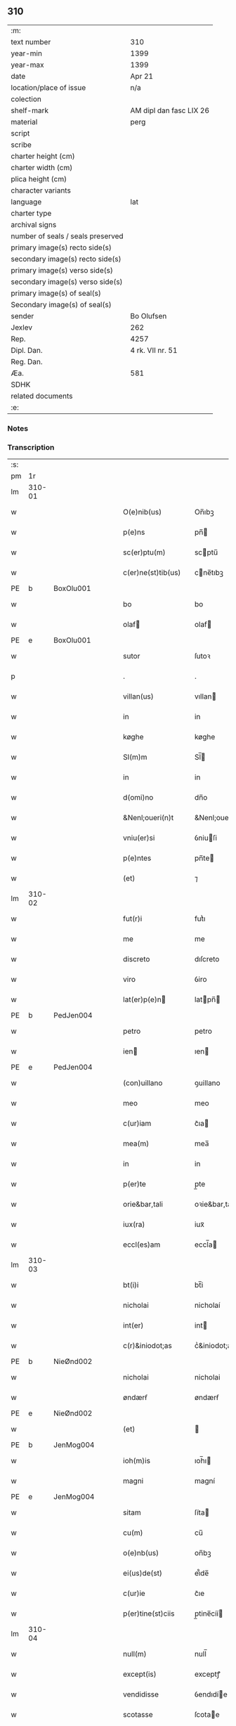 ** 310

| :m:                               |                         |
| text number                       | 310                     |
| year-min                          | 1399                    |
| year-max                          | 1399                    |
| date                              | Apr 21                  |
| location/place of issue           | n/a                     |
| colection                         |                         |
| shelf-mark                        | AM dipl dan fasc LIX 26 |
| material                          | perg                    |
| script                            |                         |
| scribe                            |                         |
| charter height (cm)               |                         |
| charter width (cm)                |                         |
| plica height (cm)                 |                         |
| character variants                |                         |
| language                          | lat                     |
| charter type                      |                         |
| archival signs                    |                         |
| number of seals / seals preserved |                         |
| primary image(s) recto side(s)    |                         |
| secondary image(s) recto side(s)  |                         |
| primary image(s) verso side(s)    |                         |
| secondary image(s) verso side(s)  |                         |
| primary image(s) of seal(s)       |                         |
| Secondary image(s) of seal(s)     |                         |
| sender                            | Bo Olufsen              |
| Jexlev                            | 262                     |
| Rep.                              | 4257                    |
| Dipl. Dan.                        | 4 rk. VII nr. 51        |
| Reg. Dan.                         |                         |
| Æa.                               | 581                     |
| SDHK                              |                         |
| related documents                 |                         |
| :e:                               |                         |

*** Notes


*** Transcription
| :s: |        |   |   |   |   |                    |               |   |   |   |                                |     |   |   |   |        |
| pm  |     1r |   |   |   |   |                    |               |   |   |   |                                |     |   |   |   |        |
| lm  | 310-01 |   |   |   |   |                    |               |   |   |   |                                |     |   |   |   |        |
| w   |        |   |   |   |   | O(e)nib(us) | On̅ıbꝫ         |   |   |   |                                | lat |   |   |   | 310-01 |
| w   |        |   |   |   |   | p(e)ns | pn̅           |   |   |   |                                | lat |   |   |   | 310-01 |
| w   |        |   |   |   |   | sc(er)ptu(m) | scptu̅        |   |   |   |                                | lat |   |   |   | 310-01 |
| w   |        |   |   |   |   | c(er)ne(st)tib(us) | cne̅tıbꝫ      |   |   |   |                                | lat |   |   |   | 310-01 |
| PE  | b      | BoxOlu001   |   |   |   |                      |              |   |   |   |   |     |   |   |   |               |
| w   |        |   |   |   |   | bo | bo            |   |   |   |                                | lat |   |   |   | 310-01 |
| w   |        |   |   |   |   | olaf | olaf         |   |   |   |                                | lat |   |   |   | 310-01 |
| PE  | e      | BoxOlu001   |   |   |   |                      |              |   |   |   |   |     |   |   |   |               |
| w   |        |   |   |   |   | sutor | ſutoꝛ         |   |   |   |                                | lat |   |   |   | 310-01 |
| p   |        |   |   |   |   | .                  | .             |   |   |   |                                | lat |   |   |   | 310-01 |
| w   |        |   |   |   |   | villan(us) | vıllan       |   |   |   |                                | lat |   |   |   | 310-01 |
| w   |        |   |   |   |   | in | in            |   |   |   |                                | lat |   |   |   | 310-01 |
| w   |        |   |   |   |   | køghe | køghe         |   |   |   |                                | lat |   |   |   | 310-01 |
| w   |        |   |   |   |   | Sl(m)m | Sl̅           |   |   |   |                                | lat |   |   |   | 310-01 |
| w   |        |   |   |   |   | in | in            |   |   |   |                                | lat |   |   |   | 310-01 |
| w   |        |   |   |   |   | d(omi)no | dn̅o           |   |   |   |                                | lat |   |   |   | 310-01 |
| w   |        |   |   |   |   | &Nenl;oueri(n)t | &Nenl;ouerı̅t  |   |   |   |                                | lat |   |   |   | 310-01 |
| w   |        |   |   |   |   | vniu(er)si | ỽniuſi       |   |   |   |                                | lat |   |   |   | 310-01 |
| w   |        |   |   |   |   | p(e)ntes | pn̅te         |   |   |   |                                | lat |   |   |   | 310-01 |
| w   |        |   |   |   |   | (et) | ⁊             |   |   |   |                                | lat |   |   |   | 310-01 |
| lm  | 310-02 |   |   |   |   |                    |               |   |   |   |                                |     |   |   |   |        |
| w   |        |   |   |   |   | fut(r)i | futᷣı          |   |   |   |                                | lat |   |   |   | 310-02 |
| w   |        |   |   |   |   | me | me            |   |   |   |                                | lat |   |   |   | 310-02 |
| w   |        |   |   |   |   | discreto | dıſcreto      |   |   |   |                                | lat |   |   |   | 310-02 |
| w   |        |   |   |   |   | viro | ỽiro          |   |   |   |                                | lat |   |   |   | 310-02 |
| w   |        |   |   |   |   | lat(er)p(e)n | latpn̅       |   |   |   |                                | lat |   |   |   | 310-02 |
| PE  | b      | PedJen004   |   |   |   |                      |              |   |   |   |   |     |   |   |   |               |
| w   |        |   |   |   |   | petro | petro         |   |   |   |                                | lat |   |   |   | 310-02 |
| w   |        |   |   |   |   | ien | ıen          |   |   |   |                                | lat |   |   |   | 310-02 |
| PE  | e      | PedJen004   |   |   |   |                      |              |   |   |   |   |     |   |   |   |               |
| w   |        |   |   |   |   | (con)uillano | ꝯuillano      |   |   |   |                                | lat |   |   |   | 310-02 |
| w   |        |   |   |   |   | meo | meo           |   |   |   |                                | lat |   |   |   | 310-02 |
| w   |        |   |   |   |   | c(ur)iam | c᷑ıa          |   |   |   |                                | lat |   |   |   | 310-02 |
| w   |        |   |   |   |   | mea(m) | mea̅           |   |   |   |                                | lat |   |   |   | 310-02 |
| w   |        |   |   |   |   | in | in            |   |   |   |                                | lat |   |   |   | 310-02 |
| w   |        |   |   |   |   | p(er)te | p̲te           |   |   |   |                                | lat |   |   |   | 310-02 |
| w   |        |   |   |   |   | orie&bar,tali | oꝛie&bar,tali |   |   |   |                                | lat |   |   |   | 310-02 |
| w   |        |   |   |   |   | iux(ra) | iuxᷓ           |   |   |   |                                | lat |   |   |   | 310-02 |
| w   |        |   |   |   |   | eccl(es)am | eccl̅a        |   |   |   |                                | lat |   |   |   | 310-02 |
| lm  | 310-03 |   |   |   |   |                    |               |   |   |   |                                |     |   |   |   |        |
| w   |        |   |   |   |   | bt(i)i | bt̅i           |   |   |   |                                | lat |   |   |   | 310-03 |
| w   |        |   |   |   |   | nicholai | nicholaí      |   |   |   |                                | lat |   |   |   | 310-03 |
| w   |        |   |   |   |   | int(er) | int          |   |   |   |                                | lat |   |   |   | 310-03 |
| w   |        |   |   |   |   | c(r)&iniodot;as | cᷣ&iniodot;a  |   |   |   |                                | lat |   |   |   | 310-03 |
| PE  | b      | NieØnd002   |   |   |   |                      |              |   |   |   |   |     |   |   |   |               |
| w   |        |   |   |   |   | nicholai | nicholai      |   |   |   |                                | lat |   |   |   | 310-03 |
| w   |        |   |   |   |   | øndærẜ | øndærẜ        |   |   |   |                                | lat |   |   |   | 310-03 |
| PE  | e      | NieØnd002   |   |   |   |                      |              |   |   |   |   |     |   |   |   |               |
| w   |        |   |   |   |   | (et) |              |   |   |   |                                | lat |   |   |   | 310-03 |
| PE  | b      | JenMog004   |   |   |   |            |              |   |   |   |   |     |   |   |   |               |
| w   |        |   |   |   |   | ioh(m)is | ıoh̅ı         |   |   |   |    | lat |   |   |   | 310-03 |
| w   |        |   |   |   |   | magni | magní         |   |   |   |                                | lat |   |   |   | 310-03 |
| PE  | e      | JenMog004   |   |   |   |                      |              |   |   |   |   |     |   |   |   |               |
| w   |        |   |   |   |   | sitam | ſíta         |   |   |   |                                | lat |   |   |   | 310-03 |
| w   |        |   |   |   |   | cu(m) | cu̅            |   |   |   |                                | lat |   |   |   | 310-03 |
| w   |        |   |   |   |   | o(e)nb(us) | on̅bꝫ          |   |   |   |                                | lat |   |   |   | 310-03 |
| w   |        |   |   |   |   | ei(us)de(st) | ei᷒de̅          |   |   |   |                                | lat |   |   |   | 310-03 |
| w   |        |   |   |   |   | c(ur)ie | c᷑ıe           |   |   |   |                                | lat |   |   |   | 310-03 |
| w   |        |   |   |   |   | p(er)tine(st)ciis | p̲tine̅cíí     |   |   |   |                                | lat |   |   |   | 310-03 |
| lm  | 310-04 |   |   |   |   |                    |               |   |   |   |                                |     |   |   |   |        |
| w   |        |   |   |   |   | null(m) | null̅          |   |   |   |                                | lat |   |   |   | 310-04 |
| w   |        |   |   |   |   | except(is) | exceptꝭ       |   |   |   |                                | lat |   |   |   | 310-04 |
| w   |        |   |   |   |   | vendidisse | ỽendıdíe     |   |   |   |                                | lat |   |   |   | 310-04 |
| w   |        |   |   |   |   | scotasse | ſcotae       |   |   |   |                                | lat |   |   |   | 310-04 |
| w   |        |   |   |   |   | (et) |              |   |   |   |                                | lat |   |   |   | 310-04 |
| w   |        |   |   |   |   | ad | ad            |   |   |   |                                | lat |   |   |   | 310-04 |
| w   |        |   |   |   |   | man(us) | man          |   |   |   |                                | lat |   |   |   | 310-04 |
| w   |        |   |   |   |   | ip(m)i(us) | ip̅ı          |   |   |   |                                | lat |   |   |   | 310-04 |
| w   |        |   |   |   |   | totalit(er) | totalit      |   |   |   |                                | lat |   |   |   | 310-04 |
| w   |        |   |   |   |   | (e)rsignasse | ſígnae      |   |   |   |                                | lat |   |   |   | 310-04 |
| w   |        |   |   |   |   | Iu(e)r | Iu           |   |   |   |                                | lat |   |   |   | 310-04 |
| w   |        |   |   |   |   | p(er)petuo | ̲etuo         |   |   |   |                                | lat |   |   |   | 310-04 |
| w   |        |   |   |   |   | possidenda(m) | poıdenda̅     |   |   |   |                                | lat |   |   |   | 310-04 |
| lm  | 310-05 |   |   |   |   |                    |               |   |   |   |                                |     |   |   |   |        |
| w   |        |   |   |   |   | Recognosce(st)s | Recognoſce̅   |   |   |   |                                | lat |   |   |   | 310-05 |
| w   |        |   |   |   |   | me | me            |   |   |   |                                | lat |   |   |   | 310-05 |
| w   |        |   |   |   |   | plenu(m) | plenu̅         |   |   |   |                                | lat |   |   |   | 310-05 |
| w   |        |   |   |   |   | p(m)ciu(m) | p̅ciu̅          |   |   |   |                                | lat |   |   |   | 310-05 |
| w   |        |   |   |   |   | (et) |              |   |   |   |                                | lat |   |   |   | 310-05 |
| w   |        |   |   |   |   | sufficie(st)s | ſuﬀıcıe̅      |   |   |   |                                | lat |   |   |   | 310-05 |
| w   |        |   |   |   |   | habuisse | habuie       |   |   |   |                                | lat |   |   |   | 310-05 |
| w   |        |   |   |   |   | p(er) | p̲             |   |   |   |                                | lat |   |   |   | 310-05 |
| w   |        |   |   |   |   | eade(st) | eade̅          |   |   |   |                                | lat |   |   |   | 310-05 |
| w   |        |   |   |   |   | vnde | ỽnde          |   |   |   |                                | lat |   |   |   | 310-05 |
| w   |        |   |   |   |   | obligo | oblıgo        |   |   |   |                                | lat |   |   |   | 310-05 |
| w   |        |   |   |   |   | me | me            |   |   |   |                                | lat |   |   |   | 310-05 |
| w   |        |   |   |   |   | (et) | ⁊             |   |   |   |                                | lat |   |   |   | 310-05 |
| w   |        |   |   |   |   | meos | meos          |   |   |   |                                | lat |   |   |   | 310-05 |
| w   |        |   |   |   |   | h(er)edes | hede        |   |   |   |                                | lat |   |   |   | 310-05 |
| lm  | 310-06 |   |   |   |   |                    |               |   |   |   |                                |     |   |   |   |        |
| w   |        |   |   |   |   | ad | ad            |   |   |   |                                | lat |   |   |   | 310-06 |
| w   |        |   |   |   |   | app(er)p(i)andu(m) | a̲pandu̅      |   |   |   |                                | lat |   |   |   | 310-06 |
| w   |        |   |   |   |   | (et) |              |   |   |   |                                | lat |   |   |   | 310-06 |
| w   |        |   |   |   |   | liberandu(m) | lıberandu̅     |   |   |   |                                | lat |   |   |   | 310-06 |
| w   |        |   |   |   |   | d(i)c(t)o | dc̅o           |   |   |   |                                | lat |   |   |   | 310-06 |
| PE  | b      | PedJak001   |   |   |   |                      |              |   |   |   |   |     |   |   |   |               |
| w   |        |   |   |   |   | petro | petro         |   |   |   |                                | lat |   |   |   | 310-06 |
| w   |        |   |   |   |   | &iaccute;en | &iaccute;en  |   |   |   |                                | lat |   |   |   | 310-06 |
| PE  | e      | PedJak001   |   |   |   |                      |              |   |   |   |   |     |   |   |   |               |
| w   |        |   |   |   |   | dc(i)am | dc̅a          |   |   |   |                                | lat |   |   |   | 310-06 |
| w   |        |   |   |   |   | curia(m) | curia̅         |   |   |   |                                | lat |   |   |   | 310-06 |
| w   |        |   |   |   |   | pro | pꝛo           |   |   |   |                                | lat |   |   |   | 310-06 |
| w   |        |   |   |   |   | alloquc(i)oe | alloquc̅oe     |   |   |   |                                | lat |   |   |   | 310-06 |
| w   |        |   |   |   |   | quor(um)q(ue) | quoꝝqꝫ       |   |   |   |                                | lat |   |   |   | 310-06 |
| w   |        |   |   |   |   | In | In            |   |   |   |                                | lat |   |   |   | 310-06 |
| w   |        |   |   |   |   | cui(us) | cui᷒           |   |   |   |                                | lat |   |   |   | 310-06 |
| w   |        |   |   |   |   | (e)ri | í            |   |   |   |                                | lat |   |   |   | 310-06 |
| lm  | 310-07 |   |   |   |   |                    |               |   |   |   |                                |     |   |   |   |        |
| w   |        |   |   |   |   | testi(n)oni(m) | teﬅı̅oniͫ       |   |   |   |                                | lat |   |   |   | 310-07 |
| p   |        |   |   |   |   | .                  | .             |   |   |   |                                | lat |   |   |   | 310-07 |
| w   |        |   |   |   |   | Sigillu(m) | Sigillu̅       |   |   |   |                                | lat |   |   |   | 310-07 |
| w   |        |   |   |   |   | me(m) | meͫ            |   |   |   |                                | lat |   |   |   | 310-07 |
| w   |        |   |   |   |   | vna | ỽna           |   |   |   |                                | lat |   |   |   | 310-07 |
| w   |        |   |   |   |   | cu(m) | cu̅            |   |   |   |                                | lat |   |   |   | 310-07 |
| w   |        |   |   |   |   | sigill(m) | ſıgıll̅        |   |   |   |                                | lat |   |   |   | 310-07 |
| w   |        |   |   |   |   | viror(um) | ỽıroꝝ         |   |   |   |                                | lat |   |   |   | 310-07 |
| w   |        |   |   |   |   | discretor(um) | dıſcretoꝝ     |   |   |   |                                | lat |   |   |   | 310-07 |
| PE  | b      | HemJen001   |   |   |   |                      |              |   |   |   |   |     |   |   |   |               |
| w   |        |   |   |   |   | he(st)mingi | he̅míngi       |   |   |   |                                | lat |   |   |   | 310-07 |
| w   |        |   |   |   |   | ien | ien          |   |   |   |                                | lat |   |   |   | 310-07 |
| PE  | e      | HemJen001   |   |   |   |                      |              |   |   |   |   |     |   |   |   |               |
| PE  | b      | AndJak002   |   |   |   |                      |              |   |   |   |   |     |   |   |   |               |
| w   |        |   |   |   |   | Adree | dree         |   |   |   |                                | lat |   |   |   | 310-07 |
| w   |        |   |   |   |   | iacob | ıacob        |   |   |   |                                | lat |   |   |   | 310-07 |
| PE  | e      | AndJak002   |   |   |   |                      |              |   |   |   |   |     |   |   |   |               |
| w   |        |   |   |   |   | (et) |              |   |   |   |                                | lat |   |   |   | 310-07 |
| PE  | b      | NylXxx001   |   |   |   |                      |              |   |   |   |   |     |   |   |   |               |
| w   |        |   |   |   |   | nyla(m)d | nẏla̅d         |   |   |   |                                | lat |   |   |   | 310-07 |
| PE  | e      | NylXxx001   |   |   |   |                      |              |   |   |   |   |     |   |   |   |               |
| lm  | 310-08 |   |   |   |   |                    |               |   |   |   |                                |     |   |   |   |        |
| w   |        |   |   |   |   | consulu(m) | conſulu̅       |   |   |   |                                | lat |   |   |   | 310-08 |
| w   |        |   |   |   |   | in | in            |   |   |   |                                | lat |   |   |   | 310-08 |
| w   |        |   |   |   |   | køghe | køghe         |   |   |   |                                | lat |   |   |   | 310-08 |
| PE  | b      | NieHol001   |   |   |   |                      |              |   |   |   |   |     |   |   |   |               |
| w   |        |   |   |   |   | nicholai | nicholai      |   |   |   |                                | lat |   |   |   | 310-08 |
| w   |        |   |   |   |   | holm | hol          |   |   |   |                                | lat |   |   |   | 310-08 |
| PE  | e      | NieHol001   |   |   |   |                      |              |   |   |   |   |     |   |   |   |               |
| PE  | b      | JenPed004   |   |   |   |                      |              |   |   |   |   |     |   |   |   |               |
| w   |        |   |   |   |   | Ioh(m)is | Ioh̅ı         |   |   |   |                                | lat |   |   |   | 310-08 |
| w   |        |   |   |   |   | pæthi(n)  | pæthı̅        |   |   |   |                                | lat |   |   |   | 310-08 |
| PE  | e      | JenPed004   |   |   |   |                      |              |   |   |   |   |     |   |   |   |               |
| w   |        |   |   |   |   | (et) |              |   |   |   |                                | lat |   |   |   | 310-08 |
| PE  | b      | PedJak001   |   |   |   |                      |              |   |   |   |   |     |   |   |   |               |
| w   |        |   |   |   |   | petri | petri         |   |   |   |                                | lat |   |   |   | 310-08 |
| w   |        |   |   |   |   | Iacob | Iacob        |   |   |   |                                | lat |   |   |   | 310-08 |
| PE  | e      | PedJak001   |   |   |   |                      |              |   |   |   |   |     |   |   |   |               |
| w   |        |   |   |   |   | ibide&bar | ıbıde&bar     |   |   |   |                                | lat |   |   |   | 310-08 |
| p   |        |   |   |   |   | ,                  | ,             |   |   |   |                                | lat |   |   |   | 310-08 |
| w   |        |   |   |   |   | villanor(um) | villanoꝝ      |   |   |   |                                | lat |   |   |   | 310-08 |
| w   |        |   |   |   |   | p(e)ntib(us) | pn̅tibꝫ        |   |   |   |                                | lat |   |   |   | 310-08 |
| lm  | 310-09 |   |   |   |   |                    |               |   |   |   |                                |     |   |   |   |        |
| w   |        |   |   |   |   | est | eﬅ            |   |   |   |                                | lat |   |   |   | 310-09 |
| w   |        |   |   |   |   | appensum | aenſum       |   |   |   |                                | lat |   |   |   | 310-09 |
| w   |        |   |   |   |   | Dat(m) | Datͫ           |   |   |   |                                | lat |   |   |   | 310-09 |
| w   |        |   |   |   |   | anno | anno          |   |   |   |                                | lat |   |   |   | 310-09 |
| w   |        |   |   |   |   | d(e)nj | dn̅           |   |   |   |                                | lat |   |   |   | 310-09 |
| w   |        |   |   |   |   | m(o).ccc(o)xc(o) | ͦ.cccͦxcͦ       |   |   |   |                                | lat |   |   |   | 310-09 |
| w   |        |   |   |   |   | nono | nono          |   |   |   |                                | lat |   |   |   | 310-09 |
| w   |        |   |   |   |   | feria | fería         |   |   |   |                                | lat |   |   |   | 310-09 |
| w   |        |   |   |   |   | scd(m)a | ſcd̅a          |   |   |   |                                | lat |   |   |   | 310-09 |
| w   |        |   |   |   |   | p(ro)xima | ꝓxíma         |   |   |   |                                | lat |   |   |   | 310-09 |
| w   |        |   |   |   |   | an(te) | an̅            |   |   |   |                                | lat |   |   |   | 310-09 |
| w   |        |   |   |   |   | die(st) | die̅           |   |   |   |                                | lat |   |   |   | 310-09 |
| w   |        |   |   |   |   | s(an)c(t)i | ſc̅ı           |   |   |   |                                | lat |   |   |   | 310-09 |
| w   |        |   |   |   |   | georgij | geoꝛgí       |   |   |   |                                | lat |   |   |   | 310-09 |
| w   |        |   |   |   |   | m(ra)r(is) | mᷓrꝭ           |   |   |   |                                | lat |   |   |   | 310-09 |
| lm  | 310-10 |   |   |   |   |                    |               |   |   |   |                                |     |   |   |   |        |
| w   |        |   |   |   |   |                    |               |   |   |   | edition   DD 4/7 no. 48 (1399) | lat |   |   |   | 310-10 |
| :e: |        |   |   |   |   |                    |               |   |   |   |                                |     |   |   |   |        |
